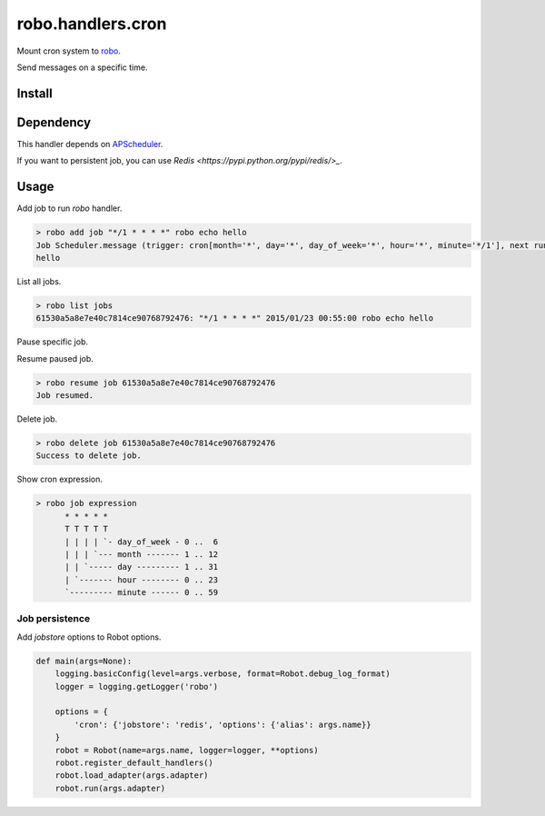 robo.handlers.cron
==================
.. image:: https://travis-ci.org/heavenshell/py-robo-cron.svg?branch=master
    :target: https://travis-ci.org/heavenshell/py-robo-cron

Mount cron system to `robo <https://github.com/heavenshell/py-robo/>`_.

Send messages on a specific time.

Install
-------

.. code::
  $ pip install git+https://github.com/heavenshell/py-robo-cron

Dependency
----------

This handler depends on `APScheduler <https://bitbucket.org/agronholm/apscheduler/>`_.

If you want to persistent job, you can use `Redis <https://pypi.python.org/pypi/redis/>_`.

Usage
-----

Add job to run `robo` handler.

.. code::

  > robo add job "*/1 * * * *" robo echo hello
  Job Scheduler.message (trigger: cron[month='*', day='*', day_of_week='*', hour='*', minute='*/1'], next run at: 2015-01-23 00:53:00 JST) created.
  hello

List all jobs.

.. code::

  > robo list jobs
  61530a5a8e7e40c7814ce90768792476: "*/1 * * * *" 2015/01/23 00:55:00 robo echo hello

Pause specific job.

.. code::
  > robo pause job 61530a5a8e7e40c7814ce90768792476
  Job paused.

Resume paused job.

.. code::

  > robo resume job 61530a5a8e7e40c7814ce90768792476
  Job resumed.

Delete job.

.. code::

  > robo delete job 61530a5a8e7e40c7814ce90768792476
  Success to delete job.

Show cron expression.

.. code::

  > robo job expression
        * * * * *
        T T T T T
        | | | | `- day_of_week - 0 ..  6
        | | | `--- month ------- 1 .. 12
        | | `----- day --------- 1 .. 31
        | `------- hour -------- 0 .. 23
        `--------- minute ------ 0 .. 59

Job persistence
~~~~~~~~~~~~~~~

Add `jobstore` options to Robot options.

.. code:: python

  def main(args=None):
      logging.basicConfig(level=args.verbose, format=Robot.debug_log_format)
      logger = logging.getLogger('robo')

      options = {
          'cron': {'jobstore': 'redis', 'options': {'alias': args.name}}
      }
      robot = Robot(name=args.name, logger=logger, **options)
      robot.register_default_handlers()
      robot.load_adapter(args.adapter)
      robot.run(args.adapter)
